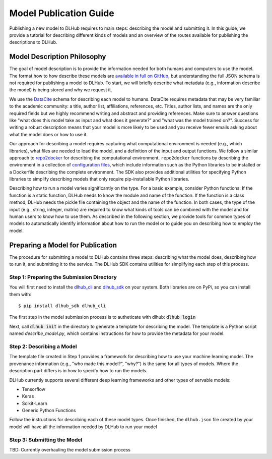 Model Publication Guide
=======================

Publishing a new model to DLHub requires to main steps: describing the model and submitting it.
In this guide, we provide a tutorial for describing different kinds of models and an overview of the routes available for publishing the descriptions to DLHub.

Model Description Philosophy
----------------------------

The goal of model description is to provide the information needed for both humans and computers to use the model.
The format how to how describe these models are `available in full on GitHub <https://github.com/DLHub-Argonne/dlhub_schemas>`_,
but understanding the full JSON schema is not required for publishing a model to DLHub.
To start, we will briefly describe what metadata (e.g., information describe the model) is being stored and why we request it.

We use the `DataCite <https://datacite.org/>`_ schema for describing each model to humans.
DataCite requires metadata that may be very familiar to the academic community: a title, author list, affiliations, references, etc.
Titles, author lists, and names are the only required fields but we highly recommend writing and abstract and providing references.
Make sure to answer questions like "what does this model take as input and what does it generate?" and "what was the model trained on?".
Success for writing a robust description means that your model is more likely to be used and you receive fewer emails asking about what the model does or how to use it.

Our approach for describing a model requires capturing what computational environment is needed (e.g., which libraries),
what files are needed to load the model, and a definition of the input and output functions.
We follow a similar approach to `repo2docker <https://repo2docker.readthedocs.io/en/latest/>`_ for describing the computational environment.
``repo2docker`` functions by describing the environment in a collection of `configuration files <https://repo2docker.readthedocs.io/en/latest/config_files.html>`_,
which include information such as the Python libraries to be installed or a Dockerfile describing the complete environment.
The SDK also provides additional utilities for specifying Python libraries to simplify describing models that only require pip-installable Python libraries.

Describing how to run a model varies significantly on the type.
For a basic example, consider Python functions.
If the function is a static function, DLHub needs to know the module and name of the function.
If the function is a class method, DLHub needs the pickle file containing the object and the name of the function.
In both cases, the type of the input (e.g., string, integer, matrix) are required to know what kinds of tools can be combined
with the model and for human users to know how to use them.
As described in the following section, we provide tools for common types of models to automatically identify information
about how to run the model or to guide you on describing how to employ the model.

Preparing a Model for Publication
---------------------------------

The procedure for submitting a model to DLHub contains three steps: describing what the
model does, describing how to run it, and submitting it to the service.
The DLHub SDK contains utilities for simplifying each step of this process.

Step 1: Preparing the Submission Directory
~~~~~~~~~~~~~~~~~~~~~~~~~~~~~~~~~~~~~~~~~~

You will first need to install the `dlhub_cli <https://github.com/DLHub-Argonne/dlhub_cli>`_
and `dlhub_sdk <https://github.com/DLHub-Argonne/dlhub_sdk>`_ on your system.
Both libraries are on PyPi, so you can install them with::

    $ pip install dlhub_sdk dlhub_cli

The first step in the model submission process is to autheticate with dlhub: :code:`dlhub login`

Next, call :code:`dlhub init` in the directory to generate a template for describing the model.
The template is a Python script named `describe_model.py`, which contains instructions for how to provide the metadata
for your model.

Step 2: Describing a Model
~~~~~~~~~~~~~~~~~~~~~~~~~~

The template file created in Step 1 provides a framework for describing how to use your machine learning model.
The provenance information (e.g., "who made this model?", "why?") is the same for all types of models.
Where the description part differs is in how to specify how to run the models.

DLHub currently supports several different deep learning frameworks and other types of servable models:

- Tensorflow
- Keras
- Scikit-Learn
- Generic Python Functions

Follow the instructions for describing each of these model types.
Once finished, the ``dlhub.json`` file created by your model will have all the information needed by DLHub to run your model

Step 3: Submitting the Model
~~~~~~~~~~~~~~~~~~~~~~~~~~~~

TBD: Currently overhauling the model submission process
